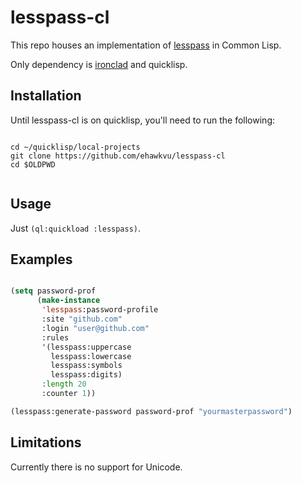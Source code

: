 * lesspass-cl

This repo houses an implementation of [[https://github.com/lesspass/lesspass][lesspass]] in Common Lisp.

Only dependency is [[https://github.com/sharplispers/ironclad][ironclad]] and quicklisp.


** Installation

Until lesspass-cl is on quicklisp, you'll need to run the following:

#+begin_src shell

cd ~/quicklisp/local-projects
git clone https://github.com/ehawkvu/lesspass-cl
cd $OLDPWD

#+end_src


** Usage

Just =(ql:quickload :lesspass)=.

** Examples

#+begin_src lisp

(setq password-prof
      (make-instance
       'lesspass:password-profile
       :site "github.com"
       :login "user@github.com"
       :rules
       '(lesspass:uppercase
         lesspass:lowercase
         lesspass:symbols
         lesspass:digits)
       :length 20
       :counter 1))

(lesspass:generate-password password-prof "yourmasterpassword")

#+end_src


** Limitations

Currently there is no support for Unicode.
